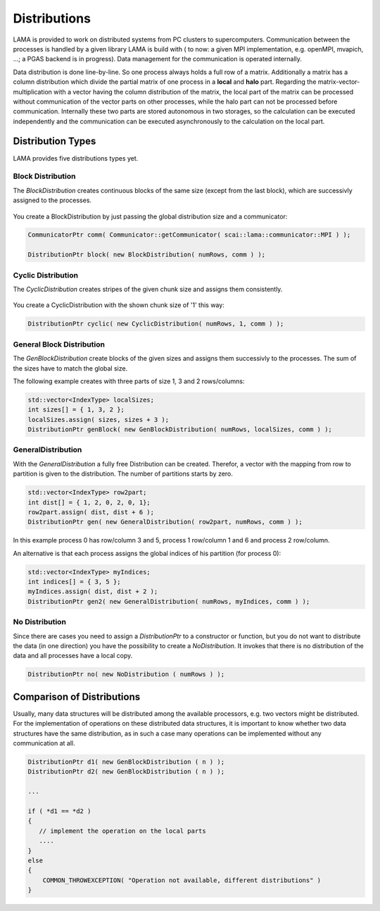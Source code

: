 .. _Distribution:

Distributions
=============

LAMA is provided to work on distributed systems from PC clusters to supercomputers. Communication between the processes
is handled by a given library LAMA is build with ( to now: a given MPI implementation, e.g. openMPI, mvapich, ...; a
PGAS backend is in progress). Data management for the communication is operated internally. 

Data distribution is done line-by-line. So one process always holds a full row of a matrix. Additionally a matrix has a
column distribution which divide the partial matrix of one process in a **local** and **halo** part. Regarding the
matrix-vector-multiplication with a vector having the column distribution of the matrix, the local part of the matrix
can be processed without communication of the vector parts on other processes, while the halo part can not be processed
before communication.
Internally these two parts are stored autonomous in two storages, so the calculation can be executed independently and
the communication can be executed asynchronously to the calculation on the local part. 

.. _dmemo-distributions:

Distribution Types
------------------

LAMA provides five distributions types yet.

Block Distribution
^^^^^^^^^^^^^^^^^^

The *BlockDistribution* creates continuous blocks of the same size (except from the last block), which are successivly
assigned to the processes.

.. figure:: _images/blockwise.png
    :width: 500px
    :align: center
    :alt: blockDistribution
    
You create a BlockDistribution by just passing the global distribution size and a communicator:

.. code-block:: c++

   CommunicatorPtr comm( Communicator::getCommunicator( scai::lama::communicator::MPI ) );
   
   DistributionPtr block( new BlockDistribution( numRows, comm ) );

Cyclic Distribution
^^^^^^^^^^^^^^^^^^^

The *CyclicDistribution* creates stripes of the given chunk size and assigns them consistently.

.. figure:: _images/cyclic.png
    :width: 500px
    :align: center
    :alt: cyclicDistribution

You create a CyclicDistribution with the shown chunk size of '1' this way:
    
.. code-block:: c++

   DistributionPtr cyclic( new CyclicDistribution( numRows, 1, comm ) );

General Block Distribution
^^^^^^^^^^^^^^^^^^^^^^^^^^

The *GenBlockDistribution* create blocks of the given sizes and assigns them successivly to the processes. The sum of
the sizes have to match the global size.

The following example creates with three parts of size 1, 3 and 2 rows/columns:

.. code-block:: c++

   std::vector<IndexType> localSizes;
   int sizes[] = { 1, 3, 2 };
   localSizes.assign( sizes, sizes + 3 );
   DistributionPtr genBlock( new GenBlockDistribution( numRows, localSizes, comm ) );

GeneralDistribution
^^^^^^^^^^^^^^^^^^^

With the *GeneralDistribution* a fully free Distribution can be created. Therefor, a vector with the mapping from row to
partition is given to the distribution. The number of partitions starts by zero. 

.. code-block:: c++

   std::vector<IndexType> row2part;
   int dist[] = { 1, 2, 0, 2, 0, 1};
   row2part.assign( dist, dist + 6 );
   DistributionPtr gen( new GeneralDistribution( row2part, numRows, comm ) );
   
In this example process 0 has row/column 3 and 5, process 1 row/column 1 and 6 and process 2 row/column.

An alternative is that each process assigns the global indices of his partition (for process 0):

.. code-block:: c++

    std::vector<IndexType> myIndices;
    int indices[] = { 3, 5 };
    myIndices.assign( dist, dist + 2 );
    DistributionPtr gen2( new GeneralDistribution( numRows, myIndices, comm ) );
    
No Distribution
^^^^^^^^^^^^^^^

Since there are cases you need to assign a *DistributionPtr* to a constructor or function, but you do not want to
distribute the data (in one direction) you have the possibility to create a *NoDistribution*. It invokes that there is
no distribution of the data and all processes have a local copy.

.. code-block:: c++

   DistributionPtr no( new NoDistribution ( numRows ) );

Comparison of Distributions
---------------------------

Usually, many data structures will be distributed among the available processors, e.g. two vectors might be distributed.
For the implementation of operations on these distributed data structures, it is important to know whether two data
structures have the same distribution, as in such a case many operations can be implemented without any 
communication at all.

.. code-block:: c++

   DistributionPtr d1( new GenBlockDistribution ( n ) );
   DistributionPtr d2( new GenBlockDistribution ( n ) );

   ...

   if ( *d1 == *d2 )
   {
      // implement the operation on the local parts
      ....
   } 
   else
   {
       COMMON_THROWEXCEPTION( "Operation not available, different distributions" )
   }
